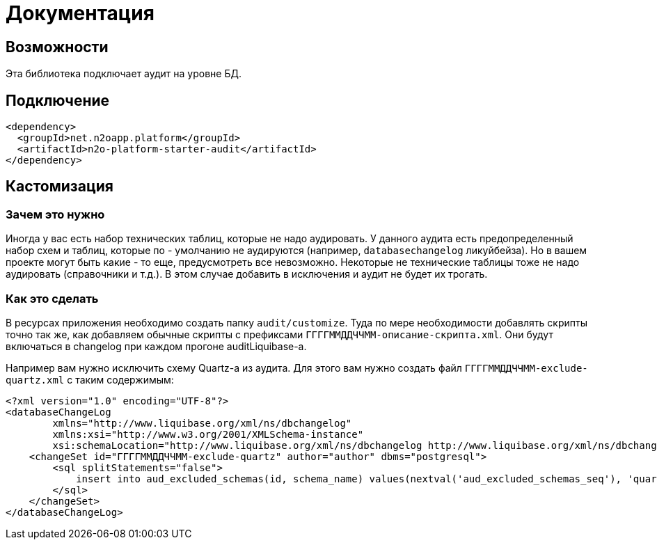 = Документация


== Возможности
Эта библиотека подключает аудит на уровне БД.

== Подключение
----
<dependency>
  <groupId>net.n2oapp.platform</groupId>
  <artifactId>n2o-platform-starter-audit</artifactId>
</dependency>
----

== Кастомизация

=== Зачем это нужно

Иногда у вас есть набор технических таблиц, которые не надо аудировать. У данного аудита есть предопределенный набор
схем и таблиц, которые по - умолчанию не аудируются (например, `databasechangelog` ликуйбейза). Но в вашем проекте могут быть какие - то еще,
предусмотреть все невозможно. Некоторые не технические таблицы тоже не надо аудировать (справочники и т.д.). В этом случае добавить в исключения и
аудит не будет их трогать.

=== Как это сделать

В ресурсах приложения необходимо создать папку `audit/customize`.
Туда по мере необходимости добавлять скрипты точно так же, как добавляем обычные скрипты с префиксами
`ГГГГММДДЧЧММ-описание-скрипта.xml`. Они будут включаться в changelog при каждом прогоне auditLiquibase-а.

Например вам нужно исключить схему Quartz-а из аудита. Для этого вам нужно создать файл `ГГГГММДДЧЧММ-exclude-quartz.xml` с таким содержимым:

[source,xml]
----
<?xml version="1.0" encoding="UTF-8"?>
<databaseChangeLog
        xmlns="http://www.liquibase.org/xml/ns/dbchangelog"
        xmlns:xsi="http://www.w3.org/2001/XMLSchema-instance"
        xsi:schemaLocation="http://www.liquibase.org/xml/ns/dbchangelog http://www.liquibase.org/xml/ns/dbchangelog/dbchangelog-3.6.xsd">
    <changeSet id="ГГГГММДДЧЧММ-exclude-quartz" author="author" dbms="postgresql">
        <sql splitStatements="false">
            insert into aud_excluded_schemas(id, schema_name) values(nextval('aud_excluded_schemas_seq'), 'quartz');
        </sql>
    </changeSet>
</databaseChangeLog>
----



